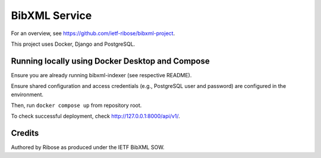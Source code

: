 ==============
BibXML Service
==============

For an overview, see https://github.com/ietf-ribose/bibxml-project.

This project uses Docker, Django and PostgreSQL.


Running locally using Docker Desktop and Compose
------------------------------------------------

Ensure you are already running bibxml-indexer (see respective README).

Ensure shared configuration and access credentials
(e.g., PostgreSQL user and password)
are configured in the environment.

Then, run ``docker compose up`` from repository root.

To check successful deployment, check http://127.0.0.1:8000/api/v1/.


Credits
-------

Authored by Ribose as produced under the IETF BibXML SOW.
